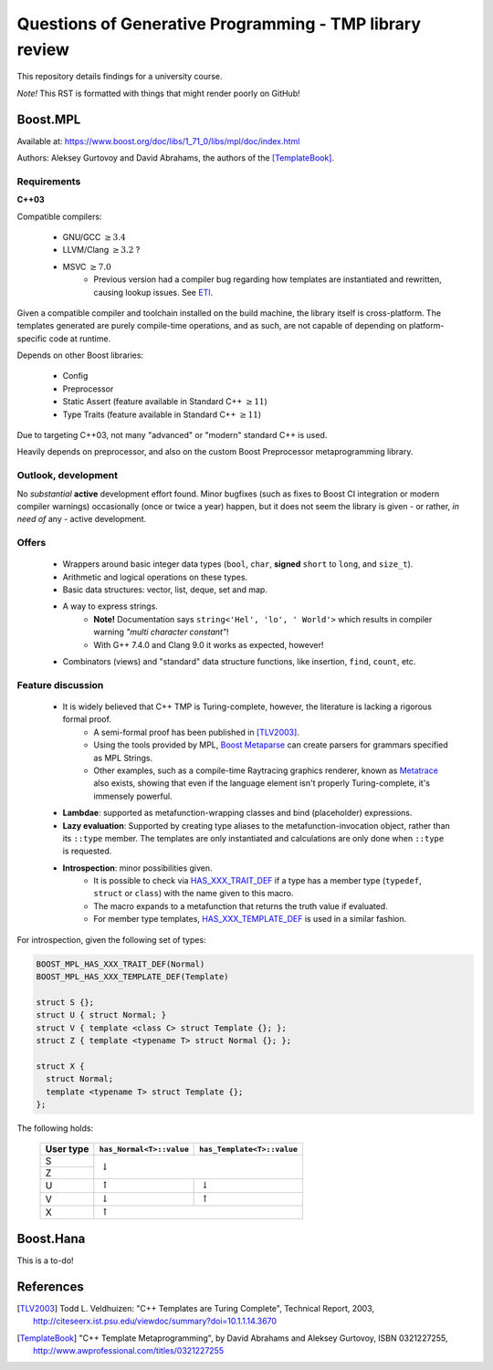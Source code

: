 ========================================================
Questions of Generative Programming - TMP library review
========================================================

.. raw:: html

    <style>
    .todo { color: #aa0060; font-weight: bold; font-size: 18px; }
    </style>

.. role:: todo


This repository details findings for a university course.

*Note!* This RST is formatted with things that might render poorly on GitHub!


*********
Boost.MPL
*********

Available at: https://www.boost.org/doc/libs/1_71_0/libs/mpl/doc/index.html

Authors: Aleksey Gurtovoy and David Abrahams, the authors of the
[TemplateBook]_.

Requirements
============

**C++03**

Compatible compilers:

 - GNU/GCC :math:`\ge 3.4`
 - LLVM/Clang :math:`\ge 3.2` ?
 - MSVC :math:`\ge 7.0`
    * Previous version had a compiler bug regarding how templates are
      instantiated and rewritten, causing lookup issues. See ETI_.

.. _ETI: https://www.boost.org/doc/libs/1_71_0/libs/mpl/doc/tutorial/eti.html

Given a compatible compiler and toolchain installed on the build machine,
the library itself is cross-platform. The templates generated are purely
compile-time operations, and as such, are not capable of depending on
platform-specific code at runtime.

Depends on other Boost libraries:

 - Config
 - Preprocessor
 - Static Assert (feature available in Standard C++ :math:`\ge 11`)
 - Type Traits (feature available in Standard C++ :math:`\ge 11`)

Due to targeting C++03, not many "advanced" or "modern" standard C++ is used.

Heavily depends on preprocessor, and also on the custom Boost Preprocessor
metaprogramming library.

Outlook, development
====================

No *substantial* **active** development effort found. Minor bugfixes (such as
fixes to Boost CI integration or modern compiler warnings) occasionally (once
or twice a year) happen, but it does not seem the library is given - or
rather, *in need of* any - active development.

Offers
======

 - Wrappers around basic integer data types (``bool``, ``char``,
   **signed** ``short`` to ``long``, and ``size_t``).
 - Arithmetic and logical operations on these types.
 - Basic data structures: vector, list, deque, set and map.
 - A way to express strings.
    * **Note!** Documentation says ``string<'Hel', 'lo', ' World'>`` which
      results in compiler warning *"multi character constant"*!
    * With G++ 7.4.0 and Clang 9.0 it works as expected, however!
 - Combinators (views) and "standard" data structure functions, like insertion,
   ``find``, ``count``, etc.

Feature discussion
==================

 - It is widely believed that C++ TMP is Turing-complete, however, the literature is lacking a rigorous formal proof.
    * A semi-formal proof has been published in [TLV2003]_.
    * Using the tools provided by MPL, `Boost Metaparse`_ can create parsers for
      grammars specified as MPL Strings.
    * Other examples, such as a compile-time Raytracing graphics renderer,
      known as Metatrace_ also exists, showing that even if the language
      element isn't properly Turing-complete, it's immensely powerful.
 - **Lambdae**: supported as metafunction-wrapping classes and bind (placeholder) expressions.
 - **Lazy evaluation**: Supported by creating type aliases to the
   metafunction-invocation object, rather than its ``::type`` member. The
   templates are only instantiated and calculations are only done when
   ``::type`` is requested.
 - **Introspection**: minor possibilities given.
    * It is possible to check via `HAS_XXX_TRAIT_DEF`_ if a type has a member
      type (``typedef``, ``struct`` or ``class``) with the name given to this
      macro.
    * The macro expands to a metafunction that returns the truth value if
      evaluated.
    * For member type templates, `HAS_XXX_TEMPLATE_DEF`_ is used in a similar
      fashion.

For introspection, given the following set of types:

.. code-block:: c++

    BOOST_MPL_HAS_XXX_TRAIT_DEF(Normal)
    BOOST_MPL_HAS_XXX_TEMPLATE_DEF(Template)

    struct S {};
    struct U { struct Normal; }
    struct V { template <class C> struct Template {}; };
    struct Z { template <typename T> struct Normal {}; };

    struct X {
      struct Normal;
      template <typename T> struct Template {};
    };

The following holds:


 +-----------+--------------------------+----------------------------+
 | User type | ``has_Normal<T>::value`` | ``has_Template<T>::value`` |
 +===========+==========================+============================+
 |    S      |                                                       |
 +-----------+                   :math:`\downarrow`                  |
 |    Z      |                                                       |
 +-----------+--------------------------+----------------------------+
 |    U      |     :math:`\uparrow`     |      :math:`\downarrow`    |
 +-----------+--------------------------+----------------------------+
 |    V      |     :math:`\downarrow`   |       :math:`\uparrow`     |
 +-----------+--------------------------+----------------------------+
 |    X      |                   :math:`\uparrow`                    |
 +-----------+--------------------------+----------------------------+

.. _`Boost Metaparse`: http://www.boost.org/doc/libs/master/doc/html/metaparse.html
.. _Metatrace: http://github.com/phresnel/metatrace
.. _`HAS_XXX_TRAIT_DEF`: http://www.boost.org/doc/libs/1_71_0/libs/mpl/doc/refmanual/has-xxx-trait-def.html
.. _`HAS_XXX_TEMPLATE_DEF`: http://www.boost.org/doc/libs/1_71_0/libs/mpl/doc/refmanual/has-xxx-template-def.html

..
  DO NOT BREAK 1st ELEMENT OF THE LIST ABOVE ON 80char BECAUSE SUBITEM PARSING WILL FAIL


**********
Boost.Hana
**********

:todo:`This is a to-do!`

**********
References
**********

.. [TLV2003] Todd L. Veldhuizen: "C++ Templates are Turing Complete",
   Technical Report, 2003,
   http://citeseerx.ist.psu.edu/viewdoc/summary?doi=10.1.1.14.3670

.. [TemplateBook] "C++ Template Metaprogramming",
   by David Abrahams and Aleksey Gurtovoy,
   ISBN 0321227255,
   http://www.awprofessional.com/titles/0321227255
